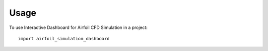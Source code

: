 =====
Usage
=====

To use Interactive Dashboard for Airfoil CFD Simulation in a project::

    import airfoil_simulation_dashboard
